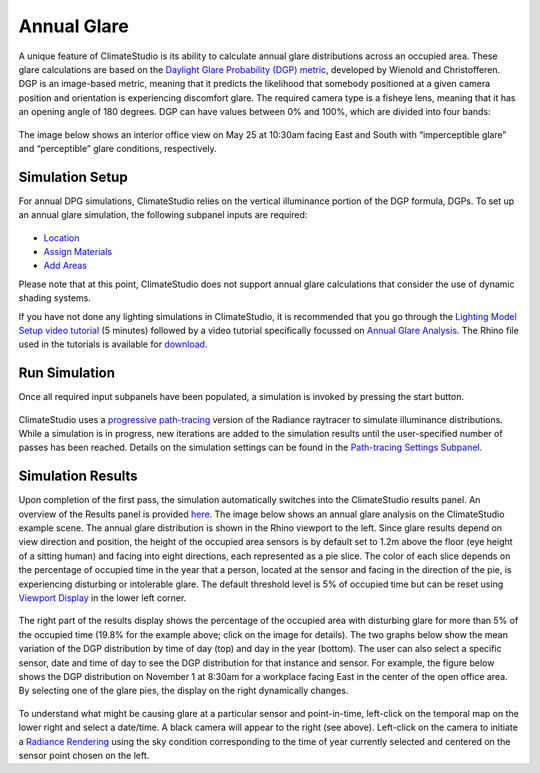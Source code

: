	
Annual Glare
================================================
A unique feature of ClimateStudio is its ability to calculate annual glare distributions across an occupied area. These glare calculations are based on the `Daylight Glare Probability (DGP) metric`_, developed by Wienold and Christofferen. DGP is an image-based metric, meaning that it predicts the likelihood that somebody positioned at a given camera position and orientation is experiencing discomfort glare. The required camera type is a fisheye lens, meaning that it has an opening angle of 180 degrees. DGP can have values between 0% and 100%, which are divided into four bands:

.. _Daylight Glare Probability (DGP) metric: https://www.radiance-online.org/community/workshops/2014-london/presentations/day1/Wienold_glare_rad.pdf

.. figure:: images/annualGlare.png
   :width: 900px
   :align: center

The image below shows an interior office view on May 25 at 10:30am facing East and South with “imperceptible glare” and “perceptible” glare conditions, respectively. 

.. figure:: images/annualGlare2.png
   :width: 900px
   :align: center

Simulation Setup
-----------------------
For annual DPG simulations, ClimateStudio relies on the vertical illuminance portion of the DGP formula, DGPs.  To set up an annual glare simulation, the following subpanel inputs are required:

.. figure:: images/AnnualGlare_GUI.jpg
   :width: 900px
   :align: center

- `Location`_ 

- `Assign Materials`_

- `Add Areas`_

.. _Location: Location.html

.. _Assign Materials: assignMaterials.html

.. _Add Areas: addAreas.html

Please note that at this point, ClimateStudio does not support annual glare calculations that consider the use of dynamic shading systems.

If you have not done any lighting simulations in ClimateStudio, it is recommended that you go through the `Lighting Model Setup video tutorial`_ (5 minutes) followed by a video tutorial specifically focussed on `Annual Glare Analysis.`_ The Rhino file used in the tutorials is available for `download.`_

.. _Lighting Model Setup video tutorial: https://vimeo.com/392379928

.. _Annual Glare Analysis.: https://vimeo.com/392380942

.. _download.: https://climatestudiodocs.com/ExampleFiles/CS_Two_Zone_Office.3dm

Run Simulation
------------------
Once all required input subpanels have been populated, a simulation is invoked by pressing the start button. 

.. figure:: images/StartButton.jpg
   :width: 300px
   :align: center

ClimateStudio uses a `progressive path-tracing`_ version of the Radiance raytracer to simulate illuminance distributions. While a simulation is in progress, new iterations are added to the simulation results until the user-specified number of passes has been reached. Details on the simulation settings can be found in the `Path-tracing Settings Subpanel.`_

.. _progressive path-tracing: https://www.solemma.com/Speed.html

.. _Path-tracing Settings Subpanel.: path-tracingSettings.html

Simulation Results
-----------------------
Upon completion of the first pass, the simulation automatically switches into the ClimateStudio results panel. An overview of the Results panel is provided `here.`_ The image below shows an annual glare analysis on the ClimateStudio example scene. The annual glare distribution is shown in the Rhino viewport to the left. Since glare results depend on view direction and position, the height of the occupied area sensors is by default set to 1.2m above the floor (eye height of a sitting human) and facing into eight directions, each represented as a pie slice. The color of each slice depends on the percentage of occupied time in the year that a person, located at the sensor and facing in the direction of the pie, is experiencing disturbing or intolerable glare. The default threshold level is 5% of occupied time but can be reset using `Viewport Display`_ in the lower left corner.  

.. _here.: results.html

.. _Viewport Display: ViewportDisplay.html

.. figure:: images/annualGlare3.png
   :width: 900px
   :align: center

The right part of the results display shows the percentage of the occupied area with disturbing glare for more than 5% of the occupied time (19.8% for the example above; click on the image for details). The two graphs below show the mean variation of the DGP distribution by time of day (top) and day in the year (bottom). The user can also select a specific sensor, date and time of day to see the DGP distribution for that instance and sensor. For example, the figure below shows the DGP distribution on November 1 at 8:30am for a workplace facing East in the center of the open office area. By selecting one of the glare pies, the display on the right dynamically changes.  

.. figure:: images/annualGlare4.png
   :width: 900px
   :align: center

To understand what might be causing glare at a particular sensor and point-in-time, left-click on the temporal map on the lower right and select a date/time. A black camera will appear to the right (see above). Left-click on the camera to initiate a `Radiance Rendering`_ using the sky condition corresponding to the time of year currently selected and centered on the sensor point chosen on the left.

.. _Radiance Rendering: radianceRender.html



















